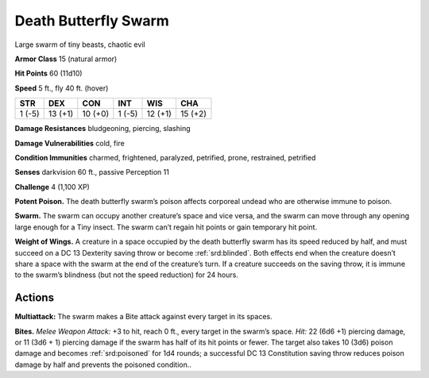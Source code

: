 
.. _tob:death-butterfly-swarm:

Death Butterfly Swarm
---------------------

Large swarm of tiny beasts, chaotic evil

**Armor Class** 15 (natural armor)

**Hit Points** 60 (11d10)

**Speed** 5 ft., fly 40 ft. (hover)

+-----------+-----------+-----------+-----------+-----------+-----------+
| STR       | DEX       | CON       | INT       | WIS       | CHA       |
+===========+===========+===========+===========+===========+===========+
| 1 (-5)    | 13 (+1)   | 10 (+0)   | 1 (-5)    | 12 (+1)   | 15 (+2)   |
+-----------+-----------+-----------+-----------+-----------+-----------+

**Damage Resistances** bludgeoning, piercing, slashing

**Damage Vulnerabilities** cold, fire

**Condition Immunities** charmed, frightened, paralyzed,
petrified, prone, restrained, petrified

**Senses** darkvision 60 ft., passive Perception 11

**Challenge** 4 (1,100 XP)

**Potent Poison.** The death butterfly swarm’s poison affects
corporeal undead who are otherwise immune to poison.

**Swarm.** The swarm can occupy another creature’s space and
vice versa, and the swarm can move through any opening
large enough for a Tiny insect. The swarm can’t regain hit
points or gain temporary hit point.

**Weight of Wings.** A creature in a space occupied by the death
butterfly swarm has its speed reduced by half, and must
succeed on a DC 13 Dexterity saving throw or become :ref:`srd:blinded`.
Both effects end when the creature doesn’t share a space
with the swarm at the end of the creature’s turn. If a creature
succeeds on the saving throw, it is immune to the swarm’s
blindness (but not the speed reduction) for 24 hours.

Actions
~~~~~~~

**Multiattack:** The swarm makes a Bite attack against every
target in its spaces.

**Bites.** *Melee Weapon Attack:* +3 to hit, reach 0 ft., every target
in the swarm’s space. *Hit:* 22 (6d6 +1) piercing damage, or
11 (3d6 + 1) piercing damage if the swarm has half of its hit
points or fewer. The target also takes 10 (3d6) poison damage
and becomes :ref:`srd:poisoned` for 1d4 rounds; a successful DC 13
Constitution saving throw reduces poison damage by half and
prevents the poisoned condition..

